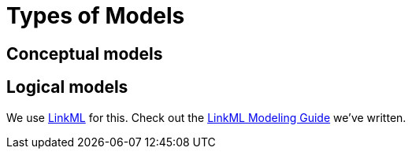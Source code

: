 = Types of Models

== Conceptual models

== Logical models

We use http://linkml.io/[LinkML] for this. Check out the xref:v2.0.0@linkml-modeling-guide:ROOT:index.adoc[LinkML Modeling Guide] we've written.
